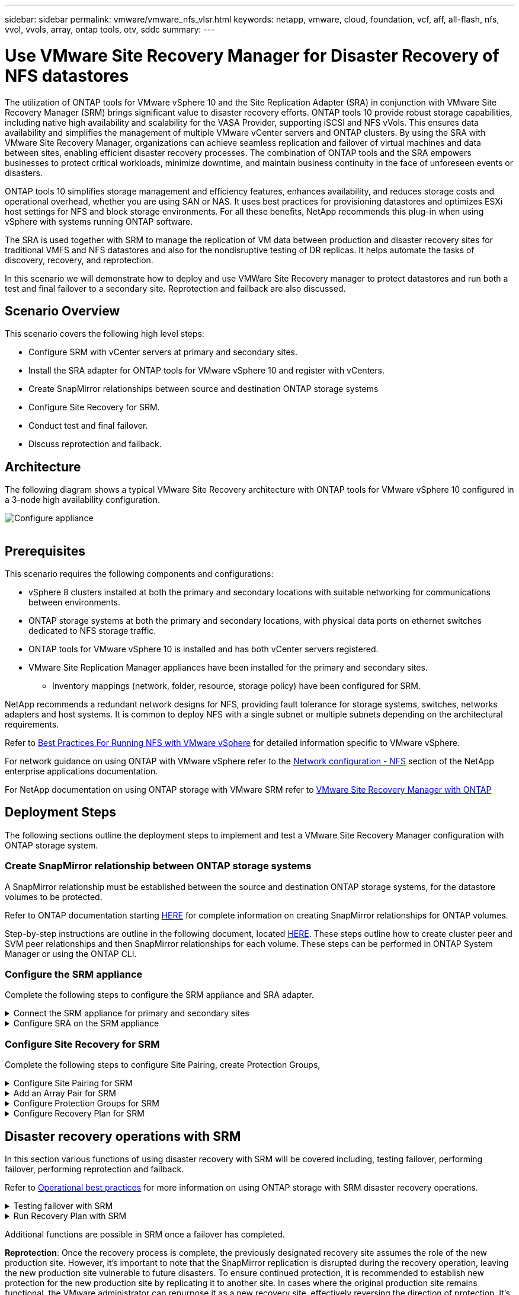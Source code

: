 ---
sidebar: sidebar
permalink: vmware/vmware_nfs_vlsr.html
keywords: netapp, vmware, cloud, foundation, vcf, aff, all-flash, nfs, vvol, vvols, array, ontap tools, otv, sddc
summary:
---

= Use VMware Site Recovery Manager for Disaster Recovery of NFS datastores
:hardbreaks:
:nofooter:
:icons: font
:linkattrs:
:imagesdir: ../media/

[.lead]
The utilization of ONTAP tools for VMware vSphere 10 and the Site Replication Adapter (SRA) in conjunction with VMware Site Recovery Manager (SRM) brings significant value to disaster recovery efforts. ONTAP tools 10 provide robust storage capabilities, including native high availability and scalability for the VASA Provider, supporting iSCSI and NFS vVols. This ensures data availability and simplifies the management of multiple VMware vCenter servers and ONTAP clusters. By using the SRA with VMware Site Recovery Manager, organizations can achieve seamless replication and failover of virtual machines and data between sites, enabling efficient disaster recovery processes. The combination of ONTAP tools and the SRA empowers businesses to protect critical workloads, minimize downtime, and maintain business continuity in the face of unforeseen events or disasters.

ONTAP tools 10 simplifies storage management and efficiency features, enhances availability, and reduces storage costs and operational overhead, whether you are using SAN or NAS. It uses best practices for provisioning datastores and optimizes ESXi host settings for NFS and block storage environments. For all these benefits, NetApp recommends this plug-in when using vSphere with systems running ONTAP software.

The SRA is used together with SRM to manage the replication of VM data between production and disaster recovery sites for traditional VMFS and NFS datastores and also for the nondisruptive testing of DR replicas. It helps automate the tasks of discovery, recovery, and reprotection.

In this scenario we will demonstrate how to deploy and use VMWare Site Recovery manager to protect datastores and run both a test and final failover to a secondary site. Reprotection and failback are also discussed.

== Scenario Overview

This scenario covers the following high level steps:

* Configure SRM with vCenter servers at primary and secondary sites. 
* Install the SRA adapter for ONTAP tools for VMware vSphere 10 and register with vCenters.
* Create SnapMirror relationships between source and destination ONTAP storage systems
* Configure Site Recovery for SRM.
* Conduct test and final failover.
* Discuss reprotection and failback.

== Architecture
The following diagram shows a typical VMware Site Recovery architecture with ONTAP tools for VMware vSphere 10 configured in a 3-node high availability configuration.

image:vmware-nfs-srm-image05.png[Configure appliance]
{nbsp}

== Prerequisites
This scenario requires the following components and configurations:

* vSphere 8 clusters installed at both the primary and secondary locations with suitable networking for communications between environments. 
* ONTAP storage systems at both the primary and secondary locations, with physical data ports on ethernet switches dedicated to NFS storage traffic.
* ONTAP tools for VMware vSphere 10 is installed and has both vCenter servers registered.
* VMware Site Replication Manager appliances have been installed for the primary and secondary sites.
** Inventory mappings (network, folder, resource, storage policy) have been configured for SRM.

NetApp recommends a redundant network designs for NFS, providing fault tolerance for storage systems, switches, networks adapters and host systems. It is common to deploy NFS with a single subnet or multiple subnets depending on the architectural requirements.

Refer to https://core.vmware.com/resource/best-practices-running-nfs-vmware-vsphere[Best Practices For Running NFS with VMware vSphere] for detailed information specific to VMware vSphere.

For network guidance on using ONTAP with VMware vSphere refer to the https://docs.netapp.com/us-en/ontap-apps-dbs/vmware/vmware-vsphere-network.html#nfs[Network configuration - NFS] section of the NetApp enterprise applications documentation.

For NetApp documentation on using ONTAP storage with VMware SRM refer to https://docs.netapp.com/us-en/ontap-apps-dbs/vmware/vmware-srm-overview.html#why-use-ontap-with-srm[VMware Site Recovery Manager with ONTAP]

== Deployment Steps
The following sections outline the deployment steps to implement and test a VMware Site Recovery Manager configuration with ONTAP storage system.

=== Create SnapMirror relationship between ONTAP storage systems
A SnapMirror relationship must be established between the source and destination ONTAP storage systems, for the datastore volumes to be protected.

Refer to ONTAP documentation starting https://docs.netapp.com/us-en/ontap/data-protection/snapmirror-replication-workflow-concept.html[HERE] for complete information on creating SnapMirror relationships for ONTAP volumes.

Step-by-step instructions are outline in the following document, located https://docs.netapp.com/us-en/netapp-solutions/ehc/aws-guest-dr-solution-overview.html#assumptions-pre-requisites-and-component-overview[HERE]. These steps outline how to create cluster peer and SVM peer relationships and then SnapMirror relationships for each volume. These steps can be performed in ONTAP System Manager or using the ONTAP CLI.

=== Configure the SRM appliance
Complete the following steps to configure the SRM appliance and SRA adapter.

.Connect the SRM appliance for primary and secondary sites
[%collapsible]
==== 
The following steps must be completed for both the primary and secondary sites. 

. In a web browser, navigate to https://<SRM_appliance_IP>:5480* and log in. Click on *Configure Appliance* to get started.
+
image:vmware-nfs-srm-image01.png[Configure appliance]
+
{nbsp}
. On the *Platform Services Controller* page of the Configure Site Recovery Manager wizard, fill in the credentials of the vCenter server to which SRM will be registered. Click on *Next* to continue.
+
image:vmware-nfs-srm-image02.png[platform services controller]
+
{nbsp}
. On the *vCenter Server* page, view the connected vServer and click on *Next* to continue.
. On the *Name and extension* page, fill in a name for the SRM site, an administrators email address, and the local host to be used by SRM. Click on *Next* to continue.
+
image:vmware-nfs-srm-image03.png[Configure appliance]
+
{nbsp}
. On the *Ready to complete* page review the summary of changes 
====

.Configure SRA on the SRM appliance
[%collapsible]
==== 
Complete the following steps to configure the SRA on the SRM appliance:

. Download the SRA for ONTAP tools 10 at the https://mysupport.netapp.com/site/products/all/details/otv10/downloads-tab[NetApp support site] and save the tar.gz file to a local folder.
. From the SRM management appliance click on *Storage Replication Adapters* in the left hand menu and then on *New Adapter*.
+
image:vmware-nfs-srm-image04.png[Add new SRM adapter]
+
{nbsp}
. Follow the steps outlined on the ONTAP tools 10 documentation site at https://docs.netapp.com/us-en/ontap-tools-vmware-vsphere-10/protect/configure-on-srm-appliance.html[Configure SRA on the SRM appliance]. Once complete, the SRA can communicate with SRA using the provided IP address and credentials of the vCenter server.
====

=== Configure Site Recovery for SRM
Complete the following steps to configure Site Pairing, create Protection Groups, 

.Configure Site Pairing for SRM
[%collapsible]
==== 
The following step is completed in the vCenter client of the primary site.

. In the vSphere client click on *Site Recovery* in the left hand menu. A new browser windows opens to the SRM management UI on the primary site.
+
image:vmware-nfs-srm-image06.png[Site Recovery]
+
{nbsp}
. On the *Site Recovery* page, click on *NEW SITE PAIR*.
+
image:vmware-nfs-srm-image07.png[Site Recovery]
+
{nbsp}
. On the *Pair type* page of the *New Pair wizard*, verify that the local vCenter server is selected and select the *Pair type*. Click on *Next* to continue.
+
image:vmware-nfs-srm-image08.png[Pair type]
+
{nbsp}
. On the *Peer vCenter* page fill out the credentials of the vCenter at the secondary site and click on *Find vCenter Instances*. Verify the the vCenter instance has been discovered and click on *Next* to continue.
+
image:vmware-nfs-srm-image09.png[Peer vCenter]
+
{nbsp}
. On the *Services* page, check the box next the proposed site pairing. Click on *Next* to continue.
+
image:vmware-nfs-srm-image10.png[Services]
+
{nbsp}
. On the *Ready to complete* page, review the proposed configuration and then click on the *Finish* button to create the Site Pairing
. The new Site Pair and its summary can be viewed on the Summary page.
+
image:vmware-nfs-srm-image11.png[Site pair summary]
====

.Add an Array Pair for SRM
[%collapsible]
==== 
The following step is completed in the Site Recovery interface of the primary site.

. In the Site Recovery interface navigate to *Configure > Array Based Replication > Array Pairs* in the left hand menu. Click on *ADD* to get started.
+
image:vmware-nfs-srm-image12.png[Array pairs]
+
{nbsp}
. On the *Storage replication adapter* page of the *Add Array Pair* wizard, verify the SRA adapter is present for the primary site and click on *Next* to continue.
+
image:vmware-nfs-srm-image13.png[Add array pair]
+
{nbsp}
. On the *Local array manager* page, enter a name for the array at the primary site, the FQDN of the storage system, the SVM IP addresses serving NFS, and optionally, the names of specific volumes to be discovered. Click on *Next* to continue.
+
image:vmware-nfs-srm-image14.png[Local array manager]
+
{nbsp}
. On the *Remote array manager* fill out the same information as the last step for the ONTAP storage system at the secondary site.
+
image:vmware-nfs-srm-image15.png[Remote array manager]
+
{nbsp}
. On the *Array pairs* page, select the array pairs to enable and click on *Next* to continue.
+
image:vmware-nfs-srm-image16.png[Array pairs]
+
{nbsp}
. Review the information on the *Ready to complete* page and click on *Finish* to create the array pair.
====

.Configure Protection Groups for SRM
[%collapsible]
==== 
The following step is completed in the Site Recovery interface of the primary site.

. In the Site Recovery interface click on the *Protection Groups* tab and then on *New Protection Group* to get started.
+
image:vmware-nfs-srm-image17.png[Site Recovery]
+
{nbsp}
. On the *Name and direction* page of the *New Protection Group* wizard, provide a name for the group and choose the site direction for protection of the data.
+
image:vmware-nfs-srm-image18.png[Name and direction]
+
{nbsp}
. On the *Type* page select the protection group type (datastore, VM, or vVol) and select the array pair. Click on *Next* to continue.
+
image:vmware-nfs-srm-image19.png[Type]
+
{nbsp}
. On the *Datastore groups* page, select the datastores to include in the protection group. VMs currently residing on the datastore are displayed for each datastore selected. Click on *Next* to continue.
+
image:vmware-nfs-srm-image20.png[Datastore groups]
+
{nbsp}
. On the *Recovery plan* page, optionally choose to add the protection group to a recovery plan. In this case, the recovery plan is not yet created so *Do not add to recovery plan* is selected. Click on *Next* to continue.
+
image:vmware-nfs-srm-image21.png[Recovery plan]
+
{nbsp}
. On the *Ready to complete* page, review the new protection group parameters and click on *Finish* to create the group.
+
image:vmware-nfs-srm-image22.png[Recovery plan]
====

.Configure Recovery Plan for SRM
[%collapsible]
==== 
The following step is completed in the Site Recovery interface of the primary site.

. In the Site Recovery interface click on the *Recovery plan* tab and then on *New Recovery Plan* to get started.
+
image:vmware-nfs-srm-image23.png[New recovery plan]
+
{nbsp}
. On the *Name and direction* page of the *Create Recovery Plan* wizard, provide a name for the recovery plan and choose the direction between source and destination sites. Click on *Next* to continue.
+
image:vmware-nfs-srm-image24.png[Name and direction]
+
{nbsp}
. On the *Protection groups* page, select the previously created protection groups to include in the recovery plan. Click on *Next* to continue.
+
image:vmware-nfs-srm-image25.png[Protection groups]
+
{nbsp}
. On the *Test Networks* configure specific networks that will be used during the test of the plan. If no mapping exists or if no network is selected, an isolated test network will be created. Click on *Next* to continue.
+
image:vmware-nfs-srm-image26.png[Test networks]
+
{nbsp}
. On the *Ready to complete* page, review the chosen parameters and then click on *Finish* to create the recovery plan.
====

== Disaster recovery operations with SRM
In this section various functions of using disaster recovery with SRM will be covered including, testing failover, performing failover, performing reprotection and failback.

Refer to https://docs.netapp.com/us-en/ontap-apps-dbs/vmware/vmware-srm-operational_best_practices.html[Operational best practices] for more information on using ONTAP storage with SRM disaster recovery operations.

.Testing failover with SRM
[%collapsible]
==== 
The following step is completed in the Site Recovery interface.

. In the Site Recovery interface click on the *Recovery plan* tab and then select a recovery plan. Click on the *Test* button to begin testing failover to the secondary site.
+
image:vmware-nfs-srm-image27.png[Test failover]
+
{nbsp}
. You can view the progress of the test from the Site Recovery task pane as well the vCenter task pane. 
+
image:vmware-nfs-srm-image28.png[test failover in task pane]
+
{nbsp}
. SRM sends commands via the SRA to the secondary ONTAP storage system. A FlexClone of the most recent snapshot is created and mounted at the secondary vSphere cluster. The newly mounted datastore can be viewed in the storage inventory. 
+
image:vmware-nfs-srm-image29.png[Newly mounted datastore]
+
{nbsp}
. Once the test has completed, click on *Cleanup* to unmount the datastore and revert back to the original environment.
+
image:vmware-nfs-srm-image30.png[Newly mounted datastore]
====

.Run Recovery Plan with SRM
[%collapsible]
==== 
Perform a full recovery and failover to the secondary site.

. In the Site Recovery interface click on the *Recovery plan* tab and then select a recovery plan. Click on the *Run* button to begin failover to the secondary site.
+
image:vmware-nfs-srm-image31.png[Run failover]
+
{nbsp} 
. Once the failover is complete you can see the datastore mounted and the VMs registered at the secondary site.
+
image:vmware-nfs-srm-image32.png[Filover complete]
====

Additional functions are possible in SRM once a failover has completed.

*Reprotection*: Once the recovery process is complete, the previously designated recovery site assumes the role of the new production site. However, it's important to note that the SnapMirror replication is disrupted during the recovery operation, leaving the new production site vulnerable to future disasters. To ensure continued protection, it is recommended to establish new protection for the new production site by replicating it to another site. In cases where the original production site remains functional, the VMware administrator can repurpose it as a new recovery site, effectively reversing the direction of protection. It's crucial to highlight that re-protection is only feasible in non-catastrophic failures, necessitating the eventual recoverability of the original vCenter Servers, ESXi servers, SRM servers, and their respective databases. If these components are unavailable, the creation of a new protection group and a new recovery plan becomes necessary.

*Failback*: A failback operation is a reverse failover, returning operations to the original site. It's crucial to ensure that the original site has regained functionality before initiating the failback process. To ensure a smooth failback, it's recommended to conduct a test failover after completing the reprotection process and before executing the final failback. This practice serves as a verification step, confirming that the systems at the original site are fully capable of handling the operation. By following this approach, you can minimize risks and ensure a more reliable transition back to the original production environment.

== Additional information

For NetApp documentation on using ONTAP storage with VMware SRM refer to https://docs.netapp.com/us-en/ontap-apps-dbs/vmware/vmware-srm-overview.html#why-use-ontap-with-srm[VMware Site Recovery Manager with ONTAP]

For information on configuring ONTAP storage systems refer to the link:https://docs.netapp.com/us-en/ontap[ONTAP 9 Documentation] center.

For information on configuring VCF refer to link:https://docs.vmware.com/en/VMware-Cloud-Foundation/index.html[VMware Cloud Foundation Documentation].